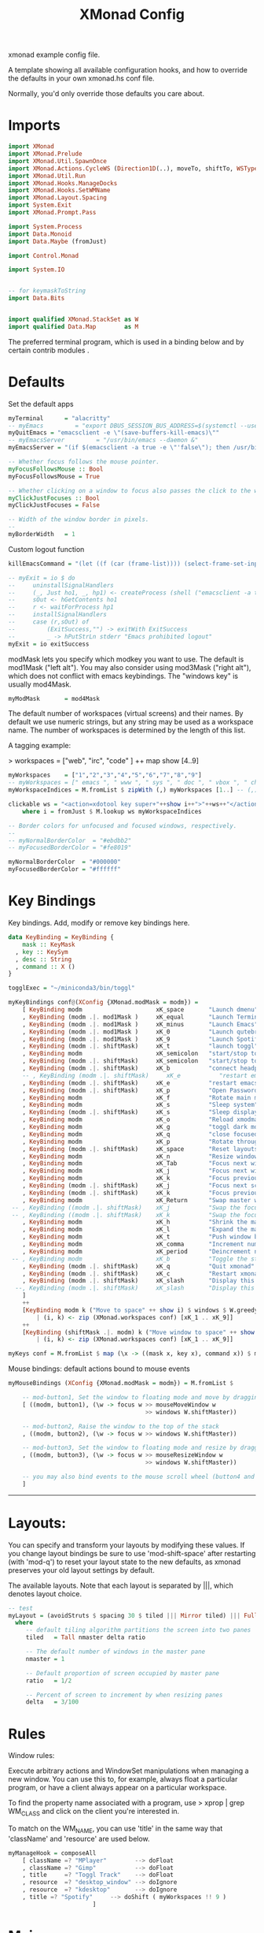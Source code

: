 #+title: XMonad Config
#+PROPERTY:  header-args   :tangle ~/.xmonad/xmonad.hs
#+STARTUP: fold
#+auto_tangle: t


xmonad example config file.

A template showing all available configuration hooks,
and how to override the defaults in your own xmonad.hs conf file.

Normally, you'd only override those defaults you care about.
* Imports
#+begin_src haskell
import XMonad
import XMonad.Prelude
import XMonad.Util.SpawnOnce
import XMonad.Actions.CycleWS (Direction1D(..), moveTo, shiftTo, WSType(..), nextScreen, prevScreen)
import XMonad.Util.Run
import XMonad.Hooks.ManageDocks
import XMonad.Hooks.SetWMName
import XMonad.Layout.Spacing
import System.Exit
import XMonad.Prompt.Pass

import System.Process
import Data.Monoid
import Data.Maybe (fromJust)

import Control.Monad

import System.IO


-- for keymaskToString
import Data.Bits


import qualified XMonad.StackSet as W
import qualified Data.Map        as M
#+end_src

The preferred terminal program, which is used in a binding below and by
certain contrib modules .
* Defaults
Set the default apps
#+begin_src haskell
myTerminal      = "alacritty"
-- myEmacs         = "export DBUS_SESSION_BUS_ADDRESS=$(systemctl --user show-environment | grep DBUS_SESSION_BUS_ADDRESS | cut -d= -f 2-); /usr/bin/emacs --daemon &"
myQuitEmacs = "emacsclient -e \"(save-buffers-kill-emacs)\""
-- myEmacsServer         = "/usr/bin/emacs --daemon &"
myEmacsServer = "(if $(emacsclient -a true -e \"'false\"); then /usr/bin/emacs --daemon; fi) &" -- if no server, make one

-- Whether focus follows the mouse pointer.
myFocusFollowsMouse :: Bool
myFocusFollowsMouse = True

-- Whether clicking on a window to focus also passes the click to the window
myClickJustFocuses :: Bool
myClickJustFocuses = False

-- Width of the window border in pixels.
--
myBorderWidth   = 1
#+end_src

Custom logout function
#+begin_src haskell
killEmacsCommand = "(let ((f (car (frame-list)))) (select-frame-set-input-focus f) (save-buffers-kill-emacs))"

-- myExit = io $ do
--     uninstallSignalHandlers
--     (_, Just ho1, _, hp1) <- createProcess (shell ("emacsclient -a true -e \""++killEmacsCommand++"\"")){ std_out=CreatePipe }
--     sOut <- hGetContents ho1
--     r <- waitForProcess hp1
--     installSignalHandlers
--     case (r,sOut) of
--         (ExitSuccess,"") -> exitWith ExitSuccess
--         _ -> hPutStrLn stderr "Emacs prohibited logout"
myExit = io exitSuccess
#+end_src

modMask lets you specify which modkey you want to use. The default
is mod1Mask ("left alt").  You may also consider using mod3Mask
("right alt"), which does not conflict with emacs keybindings. The
"windows key" is usually mod4Mask.

#+begin_src haskell
myModMask       = mod4Mask
#+end_src

The default number of workspaces (virtual screens) and their names.
By default we use numeric strings, but any string may be used as a
workspace name. The number of workspaces is determined by the length
of this list.

A tagging example:

> workspaces = ["web", "irc", "code" ] ++ map show [4..9]

#+begin_src haskell
myWorkspaces    = ["1","2","3","4","5","6","7","8","9"]
-- myWorkspaces = [" emacs ", " www ", " sys ", " doc ", " vbox ", " chat ", " mus ", " vid ", " mus"]
myWorkspaceIndices = M.fromList $ zipWith (,) myWorkspaces [1..] -- (,) == \x y -> (x,y)

clickable ws = "<action=xdotool key super+"++show i++">"++ws++"</action>"
    where i = fromJust $ M.lookup ws myWorkspaceIndices

-- Border colors for unfocused and focused windows, respectively.
--
-- myNormalBorderColor  = "#ebdbb2"
-- myFocusedBorderColor = "#fe8019"

myNormalBorderColor  = "#000000"
myFocusedBorderColor = "#ffffff"
#+end_src

* Key Bindings
Key bindings. Add, modify or remove key bindings here.

#+begin_src haskell
data KeyBinding = KeyBinding {
    mask :: KeyMask
  , key :: KeySym
  , desc :: String
  , command :: X ()
}

togglExec = "~/miniconda3/bin/toggl"

myKeyBindings conf@(XConfig {XMonad.modMask = modm}) =
    [ KeyBinding modm                     xK_space       "Launch dmenu"                                     $    spawn "dmenu_run_history -sb \"#fe8019\" -i"
    , KeyBinding (modm .|. mod1Mask )     xK_equal       "Launch Terminal"                                  $    spawn "alacritty"
    , KeyBinding (modm .|. mod1Mask )     xK_minus       "Launch Emacs"                                     $    spawn "~/bin/e"
    , KeyBinding (modm .|. mod1Mask )     xK_0           "Launch qutebrowser"                               $    spawn "qutebrowser"
    , KeyBinding (modm .|. mod1Mask )     xK_9           "Launch Spotify"                                   $    spawn "spotify"
    , KeyBinding (modm .|. shiftMask)     xK_t           "launch toggl"                                     $    spawn $ togglExec ++ " www"
    , KeyBinding modm                     xK_semicolon   "start/stop toggl"                                 $    spawn "~/bin/mytoggl startstop"
    , KeyBinding (modm .|. shiftMask)     xK_semicolon   "start/stop toggl"                                 $    spawn "~/bin/mytoggl status"
    , KeyBinding (modm .|. shiftMask)     xK_b           "connect headphones"                               $    spawn $ "bluetoothctl connect AC:BF:71:64:22:CA"
    -- , KeyBinding (modm .|. shiftMask)     xK_e           "restart emacs"                                    $    spawn $ myQuitEmacs ++ "; " ++ myEmacsServer
    , KeyBinding (modm .|. shiftMask)     xK_e           "restart emacs"                                    $    spawn $ "systemctl --user restart emacs"
    , KeyBinding (modm .|. shiftMask)     xK_p           "Open Passwords"                                   $    passTypePrompt def
    , KeyBinding modm                     xK_f           "Rotate main monitor"                              $    spawn "/home/stuart/bin/flipscreen"
    , KeyBinding modm                     xK_s           "Sleep system"                                     $    spawn "systemctl suspend"
    , KeyBinding (modm .|. shiftMask)     xK_s           "Sleep display"                                    $    spawn "sleep 1; xset dpms force off"
    , KeyBinding modm                     xK_o           "Reload xmodmap"                                   $    spawn "xmodmap ~/.Xmodmap && notify-send \"xmodmap loaded\" -t 1000"
    , KeyBinding modm                     xK_g           "toggl dark mode"                                  $    spawn "~/bin/togglcolor"
    , KeyBinding modm                     xK_q           "close focused window"                             $    kill
    , KeyBinding modm                     xK_p           "Rotate through layouts"                           $    sendMessage NextLayout
    , KeyBinding (modm .|. shiftMask)     xK_space       "Reset layouts"                                    $    setLayout $ XMonad.layoutHook conf
    , KeyBinding modm                     xK_n           "Resize windows to default"                        $    refresh
    , KeyBinding modm                     xK_Tab         "Focus next window"                                $    windows W.focusDown
    , KeyBinding modm                     xK_j           "Focus next window"                                $    windows W.focusDown
    , KeyBinding modm                     xK_k           "Focus previous window"                            $    windows W.focusUp
    , KeyBinding (modm .|. shiftMask)     xK_j           "Focus next screen"                                $    prevScreen
    , KeyBinding (modm .|. shiftMask)     xK_k           "Focus previous screen"                            $    nextScreen
    , KeyBinding modm                     xK_Return      "Swap master window"                               $    windows W.swapMaster
 -- , KeyBinding ((modm .|. shiftMask)    xK_j           "Swap the focused window with the next window"     $    windows W.swapDown
 -- , KeyBinding ((modm .|. shiftMask)    xK_k           "Swap the focused window with the previous window" $    windows W.swapUp
    , KeyBinding modm                     xK_h           "Shrink the master area"                           $    sendMessage Shrink
    , KeyBinding modm                     xK_l           "Expand the master area"                           $    sendMessage Expand
    , KeyBinding modm                     xK_t           "Push window back into tiling"                     $    withFocused $ windows . W.sink
    , KeyBinding modm                     xK_comma       "Increment number of master windows"               $    sendMessage (IncMasterN 1)
    , KeyBinding modm                     xK_period      "Deincrement number of master windows"             $    sendMessage (IncMasterN (-1))
 -- , KeyBinding modm                     xK_b           "Toggle the status bar gap"                        $    sendMessage ToggleStruts
    , KeyBinding (modm .|. shiftMask)     xK_q           "Quit xmonad"                                      $    myExit
    , KeyBinding (modm .|. shiftMask)     xK_c           "Restart xmonad"                                   $    spawn "xmonad --recompile; xmonad --restart"
    , KeyBinding (modm .|. shiftMask)     xK_slash       "Display this help popup"                          $    spawn $ "notify-send --wait \"XMonad Help\" \"" ++ (help conf) ++ "\""
  --, KeyBinding (modm .|. shiftMask)     xK_slash       "Display this help popup"                          $    spawn ("echo \"" ++ (help conf) ++ "\" | xmessage -file -")
    ]
    ++
    [KeyBinding modm k ("Move to space" ++ show i) $ windows $ W.greedyView i
        | (i, k) <- zip (XMonad.workspaces conf) [xK_1 .. xK_9]]
    ++
    [KeyBinding (shiftMask .|. modm) k ("Move window to space" ++ show i) $ windows $ W.shift i
        | (i, k) <- zip (XMonad.workspaces conf) [xK_1 .. xK_9]]

myKeys conf = M.fromList $ map (\x -> ((mask x, key x), command x)) $ myKeyBindings conf
#+end_src

Mouse bindings: default actions bound to mouse events

#+begin_src haskell
myMouseBindings (XConfig {XMonad.modMask = modm}) = M.fromList $

    -- mod-button1, Set the window to floating mode and move by dragging
    [ ((modm, button1), (\w -> focus w >> mouseMoveWindow w
                                       >> windows W.shiftMaster))

    -- mod-button2, Raise the window to the top of the stack
    , ((modm, button2), (\w -> focus w >> windows W.shiftMaster))

    -- mod-button3, Set the window to floating mode and resize by dragging
    , ((modm, button3), (\w -> focus w >> mouseResizeWindow w
                                       >> windows W.shiftMaster))

    -- you may also bind events to the mouse scroll wheel (button4 and button5)
    ]

#+end_src

------------------------------------------------------------------------
* Layouts:

You can specify and transform your layouts by modifying these values.
If you change layout bindings be sure to use 'mod-shift-space' after
restarting (with 'mod-q') to reset your layout state to the new
defaults, as xmonad preserves your old layout settings by default.

The available layouts.  Note that each layout is separated by |||,
which denotes layout choice.

#+begin_src haskell
-- test
myLayout = (avoidStruts $ spacing 30 $ tiled ||| Mirror tiled) ||| Full
  where
     -- default tiling algorithm partitions the screen into two panes
     tiled   = Tall nmaster delta ratio

     -- The default number of windows in the master pane
     nmaster = 1

     -- Default proportion of screen occupied by master pane
     ratio   = 1/2

     -- Percent of screen to increment by when resizing panes
     delta   = 3/100

#+end_src

* Rules
Window rules:

Execute arbitrary actions and WindowSet manipulations when managing
a new window. You can use this to, for example, always float a
particular program, or have a client always appear on a particular
workspace.

To find the property name associated with a program, use
> xprop | grep WM_CLASS
and click on the client you're interested in.

To match on the WM_NAME, you can use 'title' in the same way that
'className' and 'resource' are used below.

#+begin_src haskell
myManageHook = composeAll
    [ className =? "MPlayer"        --> doFloat
    , className =? "Gimp"           --> doFloat
    , title     =? "Toggl Track"    --> doFloat
    , resource  =? "desktop_window" --> doIgnore
    , resource  =? "kdesktop"       --> doIgnore
    , title =? "Spotify"     --> doShift ( myWorkspaces !! 9 )
                        ]

#+end_src

* Main
#+begin_src haskell
------------------------------------------------------------------------
-- Event handling

-- * EwmhDesktops users should change this to ewmhDesktopsEventHook
--
-- Defines a custom handler function for X Events. The function should
-- return (All True) if the default handler is to be run afterwards. To
-- combine event hooks use mappend or mconcat from Data.Monoid.
--
myEventHook = mempty

------------------------------------------------------------------------
-- Status bars and logging

-- Perform an arbitrary action on each internal state change or X event.
-- See the 'XMonad.Hooks.DynamicLog' extension for examples.
--
myLogHook = return ()

------------------------------------------------------------------------
-- Startup hook

-- Perform an arbitrary action each time xmonad starts or is restarted
-- with mod-q.  Used by, e.g., XMonad.Layout.PerWorkspace to initialize
-- per-workspace layout choices.
--
-- By default, do nothing.
myStartupHook = do
    spawnOnce "nitrogen --restore &"
    spawn "dunst &"
    -- spawn "picom &"
    -- spawnOnce myEmacsServer
    -- spawnOnce "dropbox start &"
    setWMName "LG3D"

------------------------------------------------------------------------

-- Now run xmonad with all the defaults we set up.

-- Run xmonad with the settings you specify. No need to modify this.
--
main = do
--    xmproc <- spawnPipe "xmobar -x 0 $HOME/.config/xmobar/xmobarrc"
    xmonad $ docks defaults

#+end_src

A structure containing your configuration settings, overriding
fields in the default config. Any you don't override, will
use the defaults defined in xmonad/XMonad/Config.hs

No need to modify this.


#+begin_src haskell
defaults = def {
      -- simple stuff
        terminal           = myTerminal,
        focusFollowsMouse  = myFocusFollowsMouse,
        clickJustFocuses   = myClickJustFocuses,
        borderWidth        = myBorderWidth,
        modMask            = myModMask,
        workspaces         = myWorkspaces,
        normalBorderColor  = myNormalBorderColor,
        focusedBorderColor = myFocusedBorderColor,

      -- key bindings
        keys               = myKeys,
        mouseBindings      = myMouseBindings,

      -- hooks, layouts
        layoutHook         = myLayout,
        manageHook         = myManageHook,
        handleEventHook    = myEventHook,
        logHook            = myLogHook,
        startupHook        = myStartupHook
    }
#+end_src

* Help
Finally, a copy of the default bindings in simple textual tabular format.
#+begin_src haskell
myKeymaskToString msk =
  concat . reverse . fst . foldr go ([], msk) $ masks
 where
  masks :: [(KeyMask, String)]
  masks = map (\m -> (m, show m))
              [0 .. toEnum (finiteBitSize msk - 1)]
       ++ [ (lockMask,    "lock-")
          , (controlMask, "Control-"   )
          , (shiftMask,   "Shift-"   )
          , (mod5Mask,    "M5-"  )
          , (mod4Mask,    "Super-"  )
          , (mod3Mask,    "M3-"  )
          , (mod2Mask,    "M2-"  )
          , (mod1Mask,    "Alt-"  )
          ]

  go :: (KeyMask, String) -> ([String], KeyMask) -> ([String], KeyMask)
  go (m, s) a@(ss, v)
    | v == 0       = a
    | v .&. m == m = (s : ss, v .&. complement m)
    | otherwise    = a


columnWidth = 20
help conf = unlines $ map formatkb $ myKeyBindings conf
        where
            -- formatkb kb =  keyStr ++ (take (length keyStr - columnWidth) (repeat ' ')) ++ "  --  " ++ (desc kb)
            formatkb kb =  keyStr ++ (take (columnWidth - length keyStr) (repeat ' ')) ++ (desc kb)
                where
                  keyStr = (myKeymaskToString $ mask kb)  ++  (keysymToString $ key kb)

#+end_src
